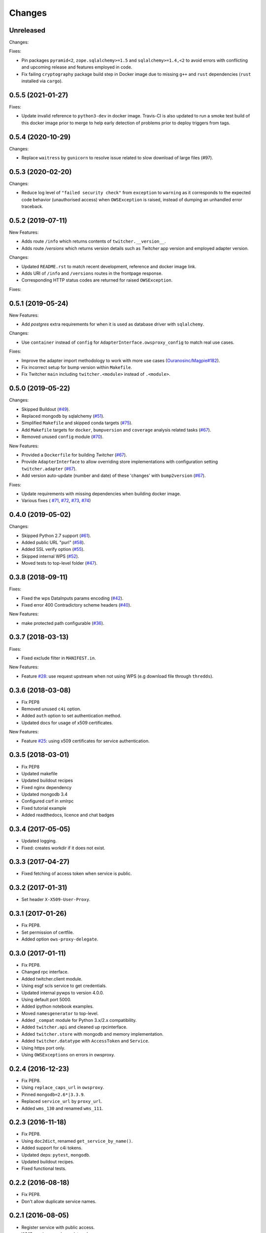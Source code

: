 Changes
*******

Unreleased
==========

Changes:



Fixes:

* Pin packages ``pyramid<2``, ``zope.sqlalchemy>=1.5`` and ``sqlalchemy>=1.4,<2`` to avoid errors with conflicting
  and upcoming release and features employed in code.
* Fix failing ``cryptography`` package build step in Docker image due to missing ``g++`` and ``rust`` dependencies
  (``rust`` installed via ``cargo``).

0.5.5 (2021-01-27)
==================

Fixes:

* Update invalid reference to ``python3-dev`` in docker image.
  Travis-CI is also updated to run a smoke test build of this docker image prior to merge to help early detection
  of problems prior to deploy triggers from tags.

0.5.4 (2020-10-29)
==================

Changes:

* Replace ``waitress`` by ``gunicorn`` to resolve issue related to slow download of large files (#97).

0.5.3 (2020-02-20)
==================

Changes:

* Reduce log level of ``"failed security check"`` from ``exception`` to ``warning`` as it corresponds to the expected
  code behavior (unauthorised access) when ``OWSException`` is raised, instead of dumping an unhandled error traceback.

0.5.2 (2019-07-11)
==================

New Features:

* Adds route ``/info`` which returns contents of ``twitcher.__version__``.
* Adds route `/versions` which returns version details such as `Twitcher` app version and employed adapter version.

Changes:

* Updated ``README.rst`` to match recent development, reference and docker image link.
* Adds URI of ``/info`` and ``/versions`` routes in the frontpage response.
* Corresponding HTTP status codes are returned for raised ``OWSException``.

Fixes:

0.5.1 (2019-05-24)
==================

New Features:

* Add `postgres` extra requirements for when it is used as database driver with ``sqlalchemy``.

Changes:

* Use ``container`` instead of ``config`` for ``AdapterInterface.owsproxy_config`` to match real use cases.

Fixes:

* Improve the adapter import methodology to work with more
  use cases (`Ouranosinc/Magpie#182 <https://github.com/Ouranosinc/Magpie/issues/182>`_).
* Fix incorrect setup for bump version within ``Makefile``.
* Fix Twitcher ``main`` including ``twitcher.<module>`` instead of ``.<module>``.

0.5.0 (2019-05-22)
==================

Changes:

* Skipped Buildout (`#49 <https://github.com/bird-house/twitcher/issues/49>`_).
* Replaced mongodb by sqlalchemy (`#51 <https://github.com/bird-house/twitcher/issues/51>`_).
* Simplified ``Makefile`` and skipped conda
  targets (`#75 <https://github.com/bird-house/twitcher/issues/75>`_).
* Add ``Makefile`` targets for ``docker``, ``bumpversion`` and ``coverage`` analysis
  related tasks (`#67 <https://github.com/bird-house/twitcher/issues/67>`_).
* Removed unused ``config`` module (`#70 <https://github.com/bird-house/twitcher/issues/70>`_).

New Features:

* Provided a ``Dockerfile`` for building `Twitcher`
  (`#67 <https://github.com/bird-house/twitcher/issues/67>`_).
* Provide ``AdapterInterface`` to allow overriding store implementations with configuration
  setting ``twitcher.adapter`` (`#67 <https://github.com/bird-house/twitcher/issues/67>`_).
* Add version auto-update (number and date) of these 'changes' with ``bump2version``
  (`#67 <https://github.com/bird-house/twitcher/issues/67>`_).

Fixes:

* Update requirements with missing dependencies when building docker image.
* Various fixes (
  `#71 <https://github.com/bird-house/twitcher/issues/71>`_,
  `#72 <https://github.com/bird-house/twitcher/issues/72>`_,
  `#73 <https://github.com/bird-house/twitcher/issues/73>`_,
  `#74 <https://github.com/bird-house/twitcher/issues/74>`_)

0.4.0 (2019-05-02)
==================

Changes:

* Skipped Python 2.7 support (`#61 <https://github.com/bird-house/twitcher/issues/61>`_).
* Added public URL "purl" (`#58 <https://github.com/bird-house/twitcher/issues/58>`_).
* Added SSL verify option (`#55 <https://github.com/bird-house/twitcher/issues/55>`_).
* Skipped internal WPS (`#52 <https://github.com/bird-house/twitcher/issues/52>`_).
* Moved tests to top-level folder (`#47 <https://github.com/bird-house/twitcher/issues/47>`_).

0.3.8 (2018-09-11)
==================

Fixes:

* Fixed the wps DataInputs params encoding (`#42 <https://github.com/bird-house/twitcher/issues/42>`_).
* Fixed error 400 Contradictory scheme headers (`#40 <https://github.com/bird-house/twitcher/issues/40>`_).

New Features:

* make protected path configurable (`#36 <https://github.com/bird-house/twitcher/issues/36>`_).

0.3.7 (2018-03-13)
==================

Fixes:

* Fixed exclude filter in ``MANIFEST.in``.

New Features:

* Feature `#28 <https://github.com/bird-house/twitcher/issues/28>`_: use request upstream when not using WPS
  (e.g download file through ``thredds``).

0.3.6 (2018-03-08)
==================

* Fix PEP8
* Removed unused ``c4i`` option.
* Added ``auth`` option to set authentication method.
* Updated docs for usage of x509 certificates.

New Features:

* Feature `#25 <https://github.com/bird-house/twitcher/issues/25>`_: using x509 certificates for service authentication.

0.3.5 (2018-03-01)
==================

* Fix PEP8
* Updated makefile
* Updated buildout recipes
* Fixed nginx dependency
* Updated mongodb 3.4
* Configured csrf in xmlrpc
* Fixed tutorial example
* Added readthedocs, licence and chat badges

0.3.4 (2017-05-05)
==================

* Updated logging.
* Fixed: creates workdir if it does not exist.

0.3.3 (2017-04-27)
==================

* Fixed fetching of access token when service is public.

0.3.2 (2017-01-31)
==================

* Set header ``X-X509-User-Proxy``.

0.3.1 (2017-01-26)
==================

* Fix PEP8.
* Set permission of certfile.
* Added option ``ows-proxy-delegate``.

0.3.0 (2017-01-11)
==================

* Fix PEP8.
* Changed rpc interface.
* Added twitcher.client module.
* Using esgf scls service to get credentials.
* Updated internal pywps to version 4.0.0.
* Using default port 5000.
* Added ipython notebook examples.
* Moved ``namesgenerator`` to top-level.
* Added ``_compat`` module for Python 3.x/2.x compatibility.
* Added ``twitcher.api`` and cleaned up rpcinterface.
* Added ``twitcher.store`` with mongodb and memory implementation.
* Added ``twitcher.datatype`` with ``AccessToken`` and ``Service``.
* Using https port only.
* Using ``OWSExceptions`` on errors in owsproxy.

0.2.4 (2016-12-23)
==================

* Fix PEP8.
* Using ``replace_caps_url`` in ``owsproxy``.
* Pinned ``mongodb=2.6*|3.3.9``.
* Replaced ``service_url`` by ``proxy_url``.
* Added ``wms_130`` and renamed ``wms_111``.

0.2.3 (2016-11-18)
==================

* Fix PEP8.
* Using ``doc2dict``, renamed ``get_service_by_name()``.
* Added support for c4i tokens.
* Updated deps: ``pytest``, ``mongodb``.
* Updated buildout recipes.
* Fixed functional tests.

0.2.2 (2016-08-18)
==================

* Fix PEP8.
* Don't allow duplicate service names.

0.2.1 (2016-08-05)
==================

* Register service with public access.
* WMS services can be registered.

0.2.0 (2016-07-18)
==================

* Updated to new buildout with separated conda environment.
* Replaced nose by pytest.
* Updated installation docs.

0.1.7 (2016-06-09)
==================

Fixes:

* Update of service failed (`#17 <https://github.com/bird-house/twitcher/issues/17>`_).

0.1.6 (2016-06-01)
==================

* Updated docs.
* Renamed Python package to ``pyramid_twitcher``.
* Conda ``envionment.yml`` added.
* Using ``get_sane_name()``.
* Replaced ``httplib2`` by ``requests``.

Fixes:

* Don't check token for allowed requests (`#14 <https://github.com/bird-house/twitcher/issues/14>`_).
* Ignore decoding errors of response content (`#13 <https://github.com/bird-house/twitcher/issues/13>`_).
* Fixed twitcher app config: wrong egg name.

0.1.5 (2016-04-22)
==================

* Fixed docs links

0.1.4 (2016-04-19)
==================

* Fixed ``MANIFEST.in``
* Fixed service database index.
* Updated ``Makefile``.
* Added more links to appendix.

0.1.0 (2015-12-07)
==================

Initial Release.
